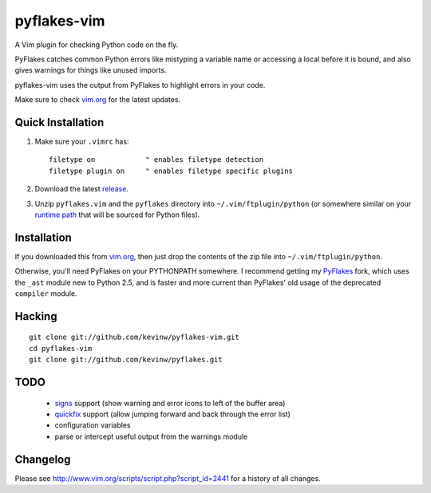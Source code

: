 pyflakes-vim
============

A Vim plugin for checking Python code on the fly.

PyFlakes catches common Python errors like mistyping a variable name or
accessing a local before it is bound, and also gives warnings for things like
unused imports.

pyflakes-vim uses the output from PyFlakes to highlight errors in your code.

Make sure to check vim.org_ for the latest updates.

.. _pyflakes.vim: http://www.vim.org/scripts/script.php?script_id=2441
.. _vim.org: http://www.vim.org/scripts/script.php?script_id=2441

Quick Installation
------------------

1. Make sure your ``.vimrc`` has::
 
    filetype on            " enables filetype detection
    filetype plugin on     " enables filetype specific plugins

2. Download the latest release_.

3. Unzip ``pyflakes.vim`` and the ``pyflakes`` directory into
   ``~/.vim/ftplugin/python`` (or somewhere similar on your
   `runtime path`_ that will be sourced for Python files).

.. _release: http://www.vim.org/scripts/script.php?script_id=2441
.. _runtime path: http://vimdoc.sourceforge.net/htmldoc/options.html#'runtimepath' 

Installation
------------

If you downloaded this from vim.org_, then just drop the contents of the zip
file into ``~/.vim/ftplugin/python``.

Otherwise, you'll need PyFlakes on your PYTHONPATH somewhere.  I recommend
getting my PyFlakes_ fork, which uses the ``_ast`` module new to Python 2.5,
and is faster and more current than PyFlakes' old usage of the deprecated
``compiler`` module.

.. _vim.org: http://www.vim.org/scripts/script.php?script_id=2441
.. _PyFlakes: http://github.com/kevinw/pyflakes

Hacking
-------

::

  git clone git://github.com/kevinw/pyflakes-vim.git
  cd pyflakes-vim
  git clone git://github.com/kevinw/pyflakes.git

TODO
----
 * signs_ support (show warning and error icons to left of the buffer area)
 * quickfix_ support (allow jumping forward and back through the error list)
 * configuration variables
 * parse or intercept useful output from the warnings module

.. _signs: http://www.vim.org/htmldoc/sign.html
.. _quickfix: http://vimdoc.sourceforge.net/htmldoc/quickfix.html

Changelog
---------

Please see http://www.vim.org/scripts/script.php?script_id=2441 for a history of
all changes.

